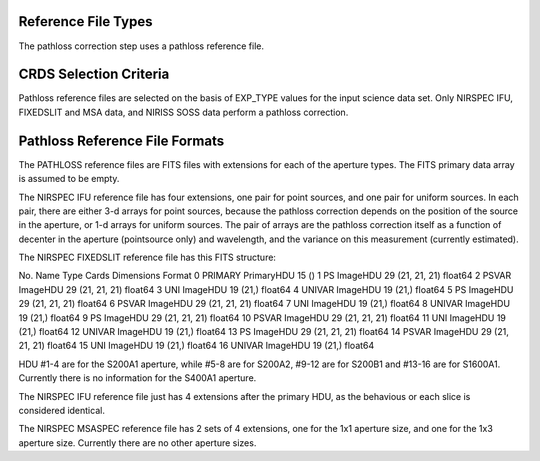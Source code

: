 Reference File Types
--------------------
The pathloss correction step uses a pathloss reference file.


CRDS Selection Criteria
-----------------------
Pathloss reference files are selected on the basis of EXP_TYPE
values for the input science data set.  Only NIRSPEC IFU, FIXEDSLIT and
MSA data, and NIRISS SOSS data perform a pathloss correction.


Pathloss Reference File Formats
-------------------------------
The PATHLOSS reference files are FITS files with extensions for each
of the aperture types. The FITS primary data array is assumed to be empty.

The NIRSPEC IFU reference file has four extensions, one pair for
point sources, and one pair for uniform sources.  In each pair, there are
either 3-d arrays for point sources, because the pathloss correction depends
on the position of the source in the aperture, or 1-d arrays for uniform
sources.  The pair of arrays are the pathloss correction itself as a function
of decenter in the aperture (pointsource only) and wavelength, and the variance
on this measurement (currently estimated).

The NIRSPEC FIXEDSLIT reference file has this FITS structure:

No.    Name         Type      Cards   Dimensions   Format
0    PRIMARY     PrimaryHDU      15   ()              
1    PS          ImageHDU        29   (21, 21, 21)   float64   
2    PSVAR       ImageHDU        29   (21, 21, 21)   float64   
3    UNI         ImageHDU        19   (21,)        float64   
4    UNIVAR      ImageHDU        19   (21,)        float64   
5    PS          ImageHDU        29   (21, 21, 21)   float64   
6    PSVAR       ImageHDU        29   (21, 21, 21)   float64   
7    UNI         ImageHDU        19   (21,)        float64   
8    UNIVAR      ImageHDU        19   (21,)        float64   
9    PS          ImageHDU        29   (21, 21, 21)   float64   
10   PSVAR       ImageHDU        29   (21, 21, 21)   float64   
11   UNI         ImageHDU        19   (21,)        float64   
12   UNIVAR      ImageHDU        19   (21,)        float64   
13   PS          ImageHDU        29   (21, 21, 21)   float64   
14   PSVAR       ImageHDU        29   (21, 21, 21)   float64   
15   UNI         ImageHDU        19   (21,)        float64   
16   UNIVAR      ImageHDU        19   (21,)        float64   

HDU #1-4 are for the S200A1 aperture, while #5-8 are for S200A2,
#9-12 are for S200B1 and #13-16 are for S1600A1.  Currently there is
no information for the S400A1 aperture.

The NIRSPEC IFU reference file just has 4 extensions after the primary HDU,
as the behavious or each slice is considered identical.

The NIRSPEC MSASPEC reference file has 2 sets of 4 extensions, one for the 1x1
aperture size, and one for the 1x3 aperture size.  Currently there are no other
aperture sizes.

